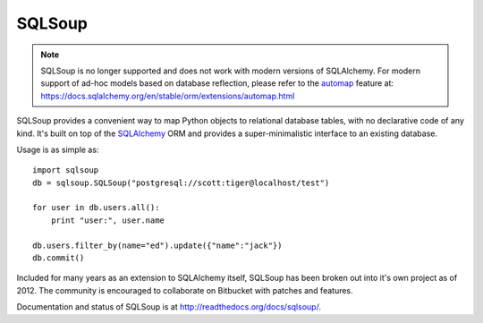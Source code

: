 =======
SQLSoup
=======

.. admonition::  **Note**  

   SQLSoup is no longer supported and does not work with modern 
   versions of SQLAlchemy.   For modern support of ad-hoc models based on 
   database reflection, please refer to the `automap <https://docs.sqlalchemy.org/en/stable/orm/extensions/automap.html>`_ feature
   at: https://docs.sqlalchemy.org/en/stable/orm/extensions/automap.html



SQLSoup provides a convenient way to map Python objects
to relational database tables, with no declarative code
of any kind.   It's built on top of the
`SQLAlchemy <http://www.sqlalchemy.org>`_ ORM and provides a
super-minimalistic interface to an existing database.

Usage is as simple as::

    import sqlsoup
    db = sqlsoup.SQLSoup("postgresql://scott:tiger@localhost/test")

    for user in db.users.all():
        print "user:", user.name

    db.users.filter_by(name="ed").update({"name":"jack"})
    db.commit()

Included for many years as an extension to SQLAlchemy itself, SQLSoup
has been broken out into it's own project as of 2012.   The community is encouraged
to collaborate on Bitbucket with patches and features.

Documentation and status of SQLSoup is at http://readthedocs.org/docs/sqlsoup/.
